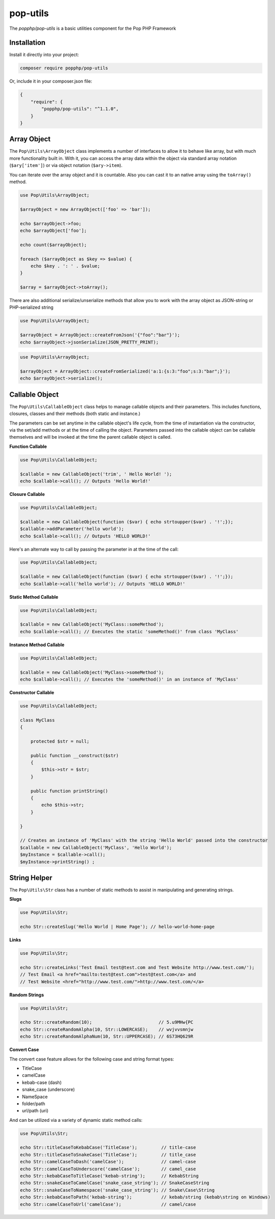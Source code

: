pop-utils
=========

The `popphp/pop-utils` is a basic utilities component for the Pop PHP Framework

Installation
------------

Install it directly into your project:

.. code-block:: bash

    composer require popphp/pop-utils

Or, include it in your composer.json file:

.. code-block:: json

    {
        "require": {
            "popphp/pop-utils": "^1.1.0",
        }
    }

Array Object
------------

The ``Pop\Utils\ArrayObject`` class implements a number of interfaces to allow it to behave like
array, but with much more functionality built in. With it, you can access the array data within
the object via standard array notation (``$ary['item']``) or via object notation (``$ary->item``).

You can iterate over the array object and it is countable. Also you can cast it to an native
array using the ``toArray()`` method.

.. code-block:: php

    use Pop\Utils\ArrayObject;

    $arrayObject = new ArrayObject(['foo' => 'bar']);

    echo $arrayObject->foo;
    echo $arrayObject['foo'];

    echo count($arrayObject);

    foreach ($arrayObject as $key => $value) {
        echo $key . ': ' . $value;
    }

    $array = $arrayObject->toArray();


There are also additional serialize/unserialize methods that allow you to work with the
array object as JSON-string or PHP-serialized string

.. code-block:: php

    use Pop\Utils\ArrayObject;

    $arrayObject = ArrayObject::createFromJson('{"foo":"bar"}');
    echo $arrayObject->jsonSerialize(JSON_PRETTY_PRINT);

.. code-block:: php

    use Pop\Utils\ArrayObject;

    $arrayObject = ArrayObject::createFromSerialized('a:1:{s:3:"foo";s:3:"bar";}');
    echo $arrayObject->serialize();

Callable Object
---------------

The ``Pop\Utils\CallableObject`` class helps to manage callable objects and their parameters.
This includes functions, closures, classes and their methods (both static and instance.)

The parameters can be set anytime in the callable object's life cycle, from the time of
instantiation via the constructor, via the set/add methods or at the time of calling the object.
Parameters passed into the callable object can be callable themselves and will be invoked
at the time the parent callable object is called.

**Function Callable**

.. code-block:: php

    use Pop\Utils\CallableObject;

    $callable = new CallableObject('trim', ' Hello World! ');
    echo $callable->call(); // Outputs 'Hello World!'

**Closure Callable**

.. code-block:: php

    use Pop\Utils\CallableObject;

    $callable = new CallableObject(function ($var) { echo strtoupper($var) . '!';});
    $callable->addParameter('hello world');
    echo $callable->call(); // Outputs 'HELLO WORLD!'

Here's an alternate way to call by passing the parameter in at the time of the call:

.. code-block:: php

    use Pop\Utils\CallableObject;

    $callable = new CallableObject(function ($var) { echo strtoupper($var) . '!';});
    echo $callable->call('hello world'); // Outputs 'HELLO WORLD!'

**Static Method Callable**

.. code-block:: php

    use Pop\Utils\CallableObject;

    $callable = new CallableObject('MyClass::someMethod');
    echo $callable->call(); // Executes the static 'someMethod()' from class 'MyClass'

**Instance Method Callable**

.. code-block:: php

    use Pop\Utils\CallableObject;

    $callable = new CallableObject('MyClass->someMethod');
    echo $callable->call(); // Executes the 'someMethod()' in an instance of 'MyClass'

**Constructor Callable**

.. code-block:: php

    use Pop\Utils\CallableObject;

    class MyClass
    {

        protected $str = null;

        public function __construct($str)
        {
            $this->str = $str;
        }

        public function printString()
        {
            echo $this->str;
        }

    }

    // Creates an instance of 'MyClass' with the string 'Hello World' passed into the constructor
    $callable = new CallableObject('MyClass', 'Hello World');
    $myInstance = $callable->call();
    $myInstance->printString() ;

String Helper
-------------

The ``Pop\Utils\Str`` class has a number of static methods to assist in
manipulating and generating strings.

**Slugs**

.. code-block:: php

    use Pop\Utils\Str;

    echo Str::createSlug('Hello World | Home Page'); // hello-world-home-page

**Links**

.. code-block:: php

    use Pop\Utils\Str;

    echo Str::createLinks('Test Email test@test.com and Test Website http://www.test.com/');
    // Test Email <a href="mailto:test@test.com">test@test.com</a> and
    // Test Website <href="http://www.test.com/">http://www.test.com/</a>

**Random Strings**

.. code-block:: php

    use Pop\Utils\Str;

    echo Str::createRandom(10);                         // 5.u9MHw{PC
    echo Str::createRandomAlpha(10, Str::LOWERCASE);    // wvjvvsmnjw
    echo Str::createRandomAlphaNum(10, Str::UPPERCASE); // 6S73HQ629R

**Convert Case**

The convert case feature allows for the following case and string format types:

- TitleCase
- camelCase
- kebab-case (dash)
- snake_case (underscore)
- Name\Space
- folder/path
- url/path (uri)

And can be utilized via a variety of dynamic static method calls:

.. code-block:: php

    use Pop\Utils\Str;

    echo Str::titleCaseToKebabCase('TitleCase');         // title-case
    echo Str::titleCaseToSnakeCase('TitleCase');         // title_case
    echo Str::camelCaseToDash('camelCase');              // camel-case
    echo Str::camelCaseToUnderscore('camelCase');        // camel_case
    echo Str::kebabCaseToTitleCase('kebab-string');      // KebabString
    echo Str::snakeCaseToCamelCase('snake_case_string'); // SnakeCaseString
    echo Str::snakeCaseToNamespace('snake_case_string'); // Snake\Case\String
    echo Str::kebabCaseToPath('kebab-string');           // kebab/string (kebab\string on Windows)
    echo Str::camelCaseToUrl('camelCase');               // camel/case

